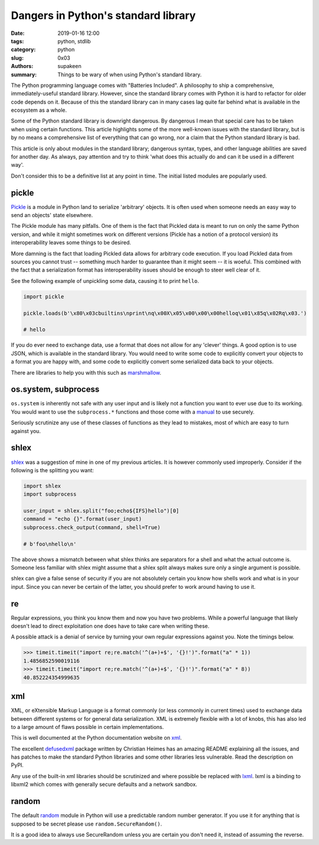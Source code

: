 Dangers in Python's standard library
####################################

:date: 2019-01-16 12:00
:tags: python, stdlib
:category: python
:slug: 0x03
:authors: supakeen
:summary: Things to be wary of when using Python's standard library.

The Python programming language comes with "Batteries Included". A philosophy
to ship a comprehensive, immediately-useful standard library. However, since the
standard library comes with Python it is hard to refactor for older code
depends on it. Because of this the standard library can in many cases lag quite
far behind what is available in the ecosystem as a whole.

Some of the Python standard library is downright dangerous. By dangerous I mean
that special care has to be taken when using certain functions. This article
highlights some of the more well-known issues with the standard library, but is
by no means a comprehensive list of everything that can go wrong, nor a claim
that the Python standard library is bad.

This article is only about modules in the standard library; dangerous syntax,
types, and other language abilities are saved for another day. As always, pay
attention and try to think 'what does this actually do and can it be used in
a different way'.

Don't consider this to be a definitive list at any point in time. The initial
listed modules are popularly used.

pickle
------
Pickle_ is a module in Python land to serialize 'arbitrary' objects. It is
often used when someone needs an easy way to send an objects' state elsewhere.

The Pickle module has many pitfalls. One of them is the fact that Pickled data
is meant to run on only the same Python version, and while it might sometimes 
work on different versions (Pickle has a notion of a protocol version) its
interoperability leaves some things to be desired.

More damning is the fact that loading Pickled data allows for arbitrary code 
execution. If you load Pickled data from sources you cannot trust -- something
much harder to guarantee than it might seem -- it is woeful. This combined
with the fact that a serialization format has interoperability issues should be
enough to steer well clear of it.

See the following example of unpickling some data, causing it to print
``hello``.

.. code-block:: python

        import pickle

        pickle.loads(b'\x80\x03cbuiltins\nprint\nq\x00X\x05\x00\x00\x00helloq\x01\x85q\x02Rq\x03.')

        # hello

If you do ever need to exchange data, use a format that does not allow for any
'clever' things. A good option is to use JSON, which is available in the standard
library. You would need to write some code to explicitly convert your objects
to a format you are happy with, and some code to explicitly convert some
serialized data back to your objects.

There are libraries to help you with this such as marshmallow_.

os.system, subprocess
---------------------
``os.system`` is inherently not safe with any user input and is likely not a
function you want to ever use due to its working. You would want to use the
``subprocess.*`` functions and those come with a manual_ to use securely.

Seriously scrutinize any use of these classes of functions as they lead to
mistakes, most of which are easy to turn against you.

shlex
-----
shlex_ was a suggestion of mine in one of my previous articles. It is however
commonly used improperly. Consider if the following is the splitting you want:

.. code-block:: python

    import shlex
    import subprocess

    user_input = shlex.split("foo;echo${IFS}hello")[0]
    command = "echo {}".format(user_input)
    subprocess.check_output(command, shell=True)

    # b'foo\nhello\n'

The above shows a mismatch between what shlex thinks are separators for a shell
and what the actual outcome is. Someone less familiar with shlex might
assume that a shlex split always makes sure only a single argument is possible.

shlex can give a false sense of security if you are not absolutely certain you
know how shells work and what is in your input. Since you can never be certain
of the latter, you should prefer to work around having to use it.

re
--
Regular expressions, you think you know them and now you have two problems.
While a powerful language that likely doesn't lead to direct exploitation one
does have to take care when writing these.

A possible attack is a denial of service by turning your own regular
expressions against you. Note the timings below.

.. code-block:: python

    >>> timeit.timeit("import re;re.match('^(a+)+$', '{}!')".format("a" * 1))
    1.4856852590019116
    >>> timeit.timeit("import re;re.match('^(a+)+$', '{}!')".format("a" * 8))
    40.852224354999635

xml
---
XML, or eXtensible Markup Language is a format commonly (or less commonly
in current times) used to exchange data between different systems or for
general data serialization. XML is extremely flexible with a lot of knobs, this
has also led to a large amount of flaws possible in certain implementations.

This is well documented at the Python documentation website on xml_.

The excellent defusedxml_ package written by Christian Heimes has an amazing
README explaining all the issues, and has patches to make the standard Python
libraries and some other libraries less vulnerable. Read the description on
PyPI.

Any use of the built-in xml libraries should be scrutinized and where possible
be replaced with lxml_. lxml is a binding to libxml2 which comes with generally
secure defaults and a network sandbox.

random
------
The default random_ module in Python will use a predictable random number
generator. If you use it for anything that is supposed to be secret please
use ``random.SecureRandom()``.

It is a good idea to always use SecureRandom unless you are certain you don't
need it, instead of assuming the reverse.


.. _Pickle: https://docs.python.org/3/library/pickle.html#module-pickle
.. _marshmallow: https://marshmallow.readthedocs.io/
.. _manual: https://supakeen.com/weblog/0x01.html
.. _shlex: https://docs.python.org/3/library/shlex.html#module-shlex
.. _xml: https://docs.python.org/3/library/xml.html#module-xml
.. _defusedxml: https://pypi.org/project/defusedxml/
.. _lxml: https://lxml.de/
